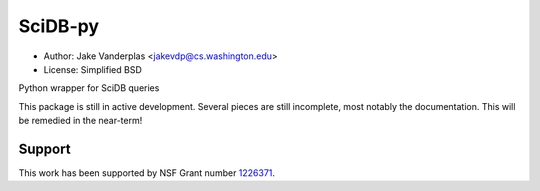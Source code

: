 SciDB-py
========
- Author: Jake Vanderplas <jakevdp@cs.washington.edu>
- License: Simplified BSD

Python wrapper for SciDB queries

This package is still in active development.  Several pieces are still
incomplete, most notably the documentation.  This will be remedied in the
near-term!

Support
-------
This work has been supported by NSF Grant number 1226371_.


.. _1226371: http://www.nsf.gov/awardsearch/showAward?AWD_ID=1226371